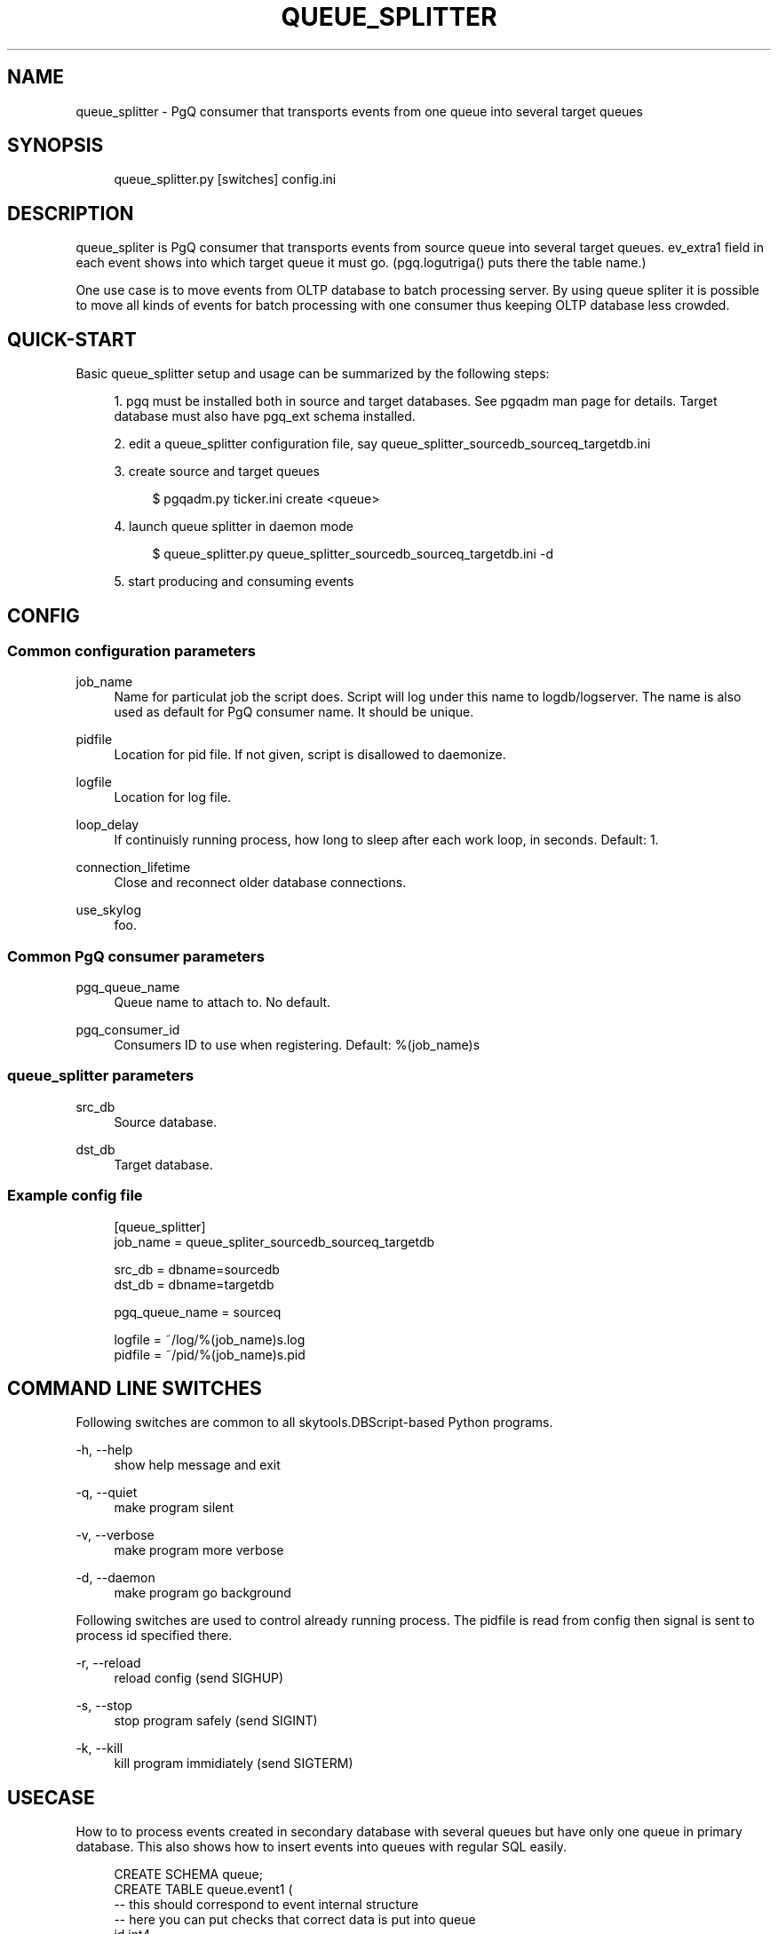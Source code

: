 .\"     Title: queue_splitter
.\"    Author: 
.\" Generator: DocBook XSL Stylesheets v1.73.2 <http://docbook.sf.net/>
.\"      Date: 09/22/2008
.\"    Manual: 
.\"    Source: 
.\"
.TH "QUEUE_SPLITTER" "1" "09/22/2008" "" ""
.\" disable hyphenation
.nh
.\" disable justification (adjust text to left margin only)
.ad l
.SH "NAME"
queue_splitter - PgQ consumer that transports events from one queue into several target queues
.SH "SYNOPSIS"
.sp
.RS 4
.nf
queue_splitter\.py [switches] config\.ini
.fi
.RE
.SH "DESCRIPTION"
queue_spliter is PgQ consumer that transports events from source queue into several target queues\. ev_extra1 field in each event shows into which target queue it must go\. (pgq\.logutriga() puts there the table name\.)
.sp
One use case is to move events from OLTP database to batch processing server\. By using queue spliter it is possible to move all kinds of events for batch processing with one consumer thus keeping OLTP database less crowded\.
.sp
.SH "QUICK-START"
Basic queue_splitter setup and usage can be summarized by the following steps:
.sp
.sp
.RS 4
\h'-04' 1.\h'+02'pgq must be installed both in source and target databases\. See pgqadm man page for details\. Target database must also have pgq_ext schema installed\.
.RE
.sp
.RS 4
\h'-04' 2.\h'+02'edit a queue_splitter configuration file, say queue_splitter_sourcedb_sourceq_targetdb\.ini
.RE
.sp
.RS 4
\h'-04' 3.\h'+02'create source and target queues
.sp
.RS 4
.nf
$ pgqadm\.py ticker\.ini create <queue>
.fi
.RE
.RE
.sp
.RS 4
\h'-04' 4.\h'+02'launch queue splitter in daemon mode
.sp
.RS 4
.nf
$ queue_splitter\.py queue_splitter_sourcedb_sourceq_targetdb\.ini \-d
.fi
.RE
.RE
.sp
.RS 4
\h'-04' 5.\h'+02'start producing and consuming events
.RE
.SH "CONFIG"
.SS "Common configuration parameters"
.PP
job_name
.RS 4
Name for particulat job the script does\. Script will log under this name to logdb/logserver\. The name is also used as default for PgQ consumer name\. It should be unique\.
.RE
.PP
pidfile
.RS 4
Location for pid file\. If not given, script is disallowed to daemonize\.
.RE
.PP
logfile
.RS 4
Location for log file\.
.RE
.PP
loop_delay
.RS 4
If continuisly running process, how long to sleep after each work loop, in seconds\. Default: 1\.
.RE
.PP
connection_lifetime
.RS 4
Close and reconnect older database connections\.
.RE
.PP
use_skylog
.RS 4
foo\.
.RE
.SS "Common PgQ consumer parameters"
.PP
pgq_queue_name
.RS 4
Queue name to attach to\. No default\.
.RE
.PP
pgq_consumer_id
.RS 4
Consumers ID to use when registering\. Default: %(job_name)s
.RE
.SS "queue_splitter parameters"
.PP
src_db
.RS 4
Source database\.
.RE
.PP
dst_db
.RS 4
Target database\.
.RE
.SS "Example config file"
.sp
.RS 4
.nf
[queue_splitter]
job_name        = queue_spliter_sourcedb_sourceq_targetdb
.fi
.RE
.sp
.RS 4
.nf
src_db          = dbname=sourcedb
dst_db          = dbname=targetdb
.fi
.RE
.sp
.RS 4
.nf
pgq_queue_name  = sourceq
.fi
.RE
.sp
.RS 4
.nf
logfile         = ~/log/%(job_name)s\.log
pidfile         = ~/pid/%(job_name)s\.pid
.fi
.RE
.SH "COMMAND LINE SWITCHES"
Following switches are common to all skytools\.DBScript\-based Python programs\.
.PP
\-h, \-\-help
.RS 4
show help message and exit
.RE
.PP
\-q, \-\-quiet
.RS 4
make program silent
.RE
.PP
\-v, \-\-verbose
.RS 4
make program more verbose
.RE
.PP
\-d, \-\-daemon
.RS 4
make program go background
.RE
.sp
Following switches are used to control already running process\. The pidfile is read from config then signal is sent to process id specified there\.
.PP
\-r, \-\-reload
.RS 4
reload config (send SIGHUP)
.RE
.PP
\-s, \-\-stop
.RS 4
stop program safely (send SIGINT)
.RE
.PP
\-k, \-\-kill
.RS 4
kill program immidiately (send SIGTERM)
.RE
.SH "USECASE"
How to to process events created in secondary database with several queues but have only one queue in primary database\. This also shows how to insert events into queues with regular SQL easily\.
.sp
.sp
.RS 4
.nf
CREATE SCHEMA queue;
CREATE TABLE queue\.event1 (
     \-\- this should correspond to event internal structure
     \-\- here you can put checks that correct data is put into queue
     id int4,
     name text,
     \-\- not needed, but good to have:
     primary key (id)
);
\-\- put data into queue in urlencoded format, skip actual insert
CREATE TRIGGER redirect_queue1_trg BEFORE INSERT ON queue\.event1
FOR EACH ROW EXECUTE PROCEDURE pgq\.logutriga(\'singlequeue\', \'SKIP\');
\-\- repeat the above for event2
.fi
.RE
.sp
.RS 4
.nf
\-\- now the data can be inserted:
INSERT INTO queue\.event1 (id, name) VALUES (1, \'user\');
.fi
.RE
.sp
If the queue_splitter is put on "singlequeue", it spreads the event on target to queues named "queue\.event1", "queue\.event2", etc\. This keeps PgQ load on primary database minimal both CPU\-wise and maintenance\-wise\.
.sp
